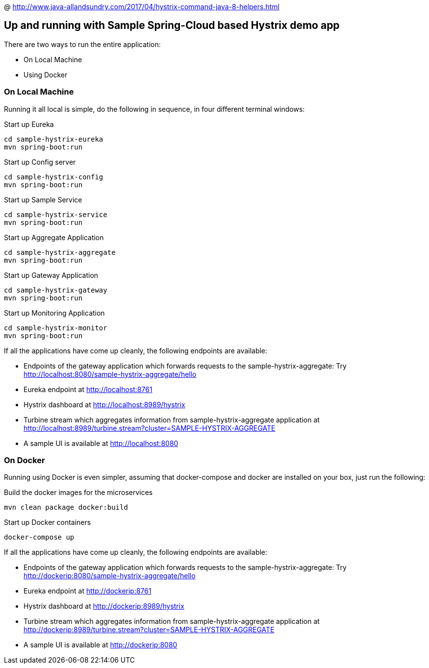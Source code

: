 @ http://www.java-allandsundry.com/2017/04/hystrix-command-java-8-helpers.html

Up and running with Sample Spring-Cloud based Hystrix demo app
--------------------------------------------------------------

There are two ways to run the entire application:

* On Local Machine
* Using Docker

On Local Machine
~~~~~~~~~~~~~~~~
Running it all local is simple, do the following in sequence, in four different terminal windows:

.Start up Eureka
[source,java]
----
cd sample-hystrix-eureka
mvn spring-boot:run
----


.Start up Config server
[source,java]
----
cd sample-hystrix-config
mvn spring-boot:run
----

.Start up Sample Service
[source,java]
----
cd sample-hystrix-service
mvn spring-boot:run
----

.Start up Aggregate Application
[source,java]
----
cd sample-hystrix-aggregate
mvn spring-boot:run
----

.Start up Gateway Application
[source,java]
----
cd sample-hystrix-gateway
mvn spring-boot:run
----

.Start up Monitoring Application
[source,java]
----
cd sample-hystrix-monitor
mvn spring-boot:run
----


If all the applications have come up cleanly, the following endpoints are available:

* Endpoints of the gateway application which forwards requests to the sample-hystrix-aggregate: Try http://localhost:8080/sample-hystrix-aggregate/hello
* Eureka endpoint at http://localhost:8761
* Hystrix dashboard at http://localhost:8989/hystrix
* Turbine stream which aggregates information from sample-hystrix-aggregate application at http://localhost:8989/turbine.stream?cluster=SAMPLE-HYSTRIX-AGGREGATE
* A sample UI is available at http://localhost:8080

On Docker
~~~~~~~~~

Running using Docker is even simpler, assuming that docker-compose and docker are installed on your box, just run the following:

.Build the docker images for the microservices
[source,java]
----
mvn clean package docker:build
----

.Start up Docker containers
[source,java]
----
docker-compose up
----

If all the applications have come up cleanly, the following endpoints are available:

* Endpoints of the gateway application which forwards requests to the sample-hystrix-aggregate: Try http://dockerip:8080/sample-hystrix-aggregate/hello
* Eureka endpoint at http://dockerip:8761
* Hystrix dashboard at http://dockerip:8989/hystrix
* Turbine stream which aggregates information from sample-hystrix-aggregate application at http://dockerip:8989/turbine.stream?cluster=SAMPLE-HYSTRIX-AGGREGATE
* A sample UI is available at http://dockerip:8080




